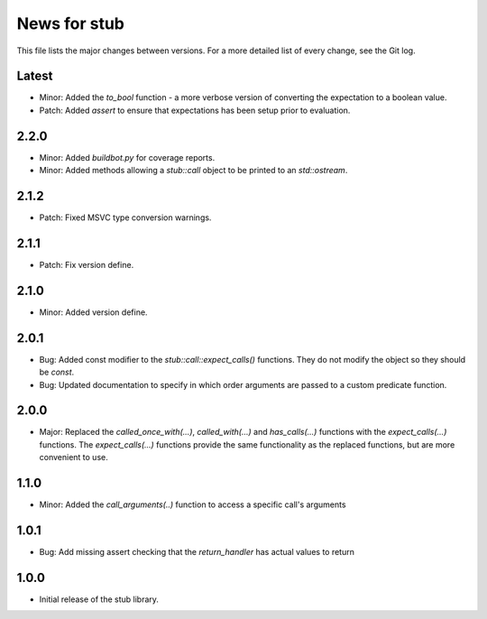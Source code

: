 News for stub
=============

This file lists the major changes between versions. For a more detailed list of
every change, see the Git log.

Latest
------
* Minor: Added the `to_bool` function - a more verbose version of converting the
  expectation to a boolean value.
* Patch: Added `assert` to ensure that expectations has been setup prior to
  evaluation.

2.2.0
-----
* Minor: Added `buildbot.py` for coverage reports.
* Minor: Added methods allowing a `stub::call` object to be printed to an
  `std::ostream`.

2.1.2
-----
* Patch: Fixed MSVC type conversion warnings.

2.1.1
-----
* Patch: Fix version define.

2.1.0
-----
* Minor: Added version define.

2.0.1
-----
* Bug: Added const modifier to the `stub::call::expect_calls()`
  functions. They do not modify the object so they should be `const`.
* Bug: Updated documentation to specify in which order arguments are
  passed to a custom predicate function.

2.0.0
-----
* Major: Replaced the `called_once_with(...)`, `called_with(...)` and
  `has_calls(...)` functions with the `expect_calls(...)` functions. The
  `expect_calls(...)` functions provide the same functionality as the
  replaced functions, but are more convenient to use.

1.1.0
-----
* Minor: Added the `call_arguments(..)` function to access a specific
  call's arguments

1.0.1
-----
* Bug: Add missing assert checking that the `return_handler` has actual
  values to return

1.0.0
-----
* Initial release of the stub library.
